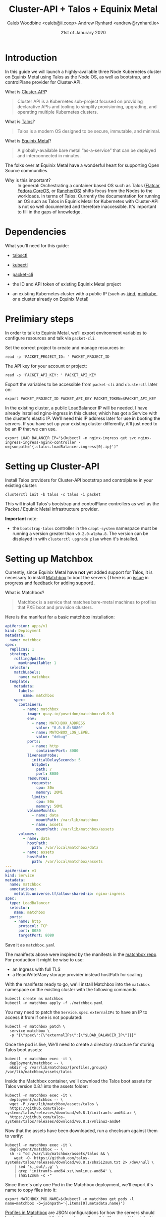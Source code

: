 #+TITLE: Cluster-API + Talos + Equinix Metal
#+AUTHOR: Caleb Woodbine <caleb@ii.coop>
#+AUTHOR: Andrew Rynhard <andrew@rynhard.io>
#+DATE: 21st of Janurary 2020
#+PROPERTY: header-args:tmate+ :dir . :window capi-talos-metal

* Introduction

In this guide we will launch a highly-available three Node Kubernetes cluster on Equinix Metal using Talos as the Node OS, as well as bootstrap, and controlPlane provider for Cluster-API.

- What is [[https://cluster-api.sigs.k8s.io/][Cluster-API]]? ::
#+begin_quote
Cluster API is a Kubernetes sub-project focused on providing declarative APIs and tooling to simplify provisioning, upgrading, and operating multiple Kubernetes clusters.
#+end_quote

- What is [[https://www.talos.dev/][Talos]]? ::
#+begin_quote
Talos is a modern OS designed to be secure, immutable, and minimal.
#+end_quote

- What is [[https://metal.equinix.com/][Equinix Metal]]? ::
#+begin_quote
A globally-available bare metal “as-a-service” that can be deployed and interconnected in minutes.
#+end_quote
The folks over at Equinix Metal have a wonderful heart for supporting Open Source communities.

- Why is this important? :: In general: Orchestrating a container based OS such as Talos ([[http://flatcar-linux.org/][Flatcar]], [[https://getfedora.org/coreos/][Fedora CoreOS]], or [[https://rancher.com/products/rancher/][RancherOS]]) shifts focus from the Nodes to the workloads. In terms of Talos: Currently the documentation for running an OS such as Talos in Equinix Metal for Kubernetes with Cluster-API is not so well documented and therefore inaccessible. It's important to fill in the gaps of knowledge.

* Dependencies

What you'll need for this guide:

- [[https://github.com/talos-systems/talos/releases/tag/v0.8.1][talosctl]]

- [[https://kubernetes.io/docs/tasks/tools/install-kubectl/][kubectl]]

- [[https://github.com/packethost/packet-cli][packet-cli]]

- the ID and API token of existing Equinix Metal project

- an existing Kubernetes cluster with a public IP (such as [[http://kind.sigs.k8s.io/][kind]], [[https://minikube.sigs.k8s.io/][minikube]], or a cluster already on Equinix Metal)

* Prelimiary steps

In order to talk to Equinix Metal, we'll export environment variables to configure resources and talk via ~packet-cli~.

Set the correct project to create and manage resources in:
#+begin_src tmate
  read -p 'PACKET_PROJECT_ID: ' PACKET_PROJECT_ID
#+end_src

The API key for your account or project:
#+begin_src tmate
  read -p 'PACKET_API_KEY: ' PACKET_API_KEY
#+end_src

Export the variables to be accessible from ~packet-cli~ and ~clusterctl~ later on:
#+begin_src tmate
  export PACKET_PROJECT_ID PACKET_API_KEY PACKET_TOKEN=$PACKET_API_KEY
#+end_src

In the existing cluster, a public LoadBalancer IP will be needed. I have already installed nginx-ingress in this cluster, which has got a Service with the cluster's elastic IP.
We'll need this IP address later for use in booting the servers.
If you have set up your existing cluster differently, it'll just need to be an IP that we can use.
#+begin_src tmate
  export LOAD_BALANCER_IP="$(kubectl -n nginx-ingress get svc nginx-ingress-ingress-nginx-controller -o=jsonpath='{.status.loadBalancer.ingress[0].ip}')"
#+end_src

* Setting up Cluster-API

Install Talos providers for Cluster-API bootstrap and controlplane in your existing cluster:
#+begin_src tmate
  clusterctl init -b talos -c talos -i packet
#+end_src

This will install Talos's bootstrap and controlPlane controllers as well as the Packet / Equinix Metal infrastructure provider.

**Important** note:
- the ~bootstrap-talos~ controller in the ~cabpt-system~ namespace must be running a version greater than ~v0.2.0-alpha.8~. The version can be displayed in with ~clusterctl upgrade plan~ when it's installed.

* Setting up Matchbox

Currently, since Equinix Metal have **not** yet added support for Talos, it is necessary to install [[https://matchbox.psdn.io/][Matchbox]] to boot the servers (There is an [[https://github.com/packethost/packet-images/issues/26][issue]] in progress and [[https://feedback.equinixmetal.com/operating-systems/p/talos-as-officially-supported-operating-system][feedback]] for adding support).

- What is Matchbox? ::
#+begin_quote
Matchbox is a service that matches bare-metal machines to profiles that PXE boot and provision clusters.
#+end_quote

Here is the manifest for a basic matchbox installation:
#+begin_src yaml :tangle ./matchbox.yaml :comments none
  apiVersion: apps/v1
  kind: Deployment
  metadata:
    name: matchbox
  spec:
    replicas: 1
    strategy:
      rollingUpdate:
        maxUnavailable: 1
    selector:
      matchLabels:
        name: matchbox
    template:
      metadata:
        labels:
          name: matchbox
      spec:
        containers:
          - name: matchbox
            image: quay.io/poseidon/matchbox:v0.9.0
            env:
              - name: MATCHBOX_ADDRESS
                value: "0.0.0.0:8080"
              - name: MATCHBOX_LOG_LEVEL
                value: "debug"
            ports:
              - name: http
                containerPort: 8080
            livenessProbe:
              initialDelaySeconds: 5
              httpGet:
                path: /
                port: 8080
            resources:
              requests:
                cpu: 30m
                memory: 20Mi
              limits:
                cpu: 50m
                memory: 50Mi
            volumeMounts:
              - name: data
                mountPath: /var/lib/matchbox
              - name: assets
                mountPath: /var/lib/matchbox/assets
        volumes:
          - name: data
            hostPath:
              path: /var/local/matchbox/data
          - name: assets
            hostPath:
              path: /var/local/matchbox/assets
  ---
  apiVersion: v1
  kind: Service
  metadata:
    name: matchbox
    annotations:
      metallb.universe.tf/allow-shared-ip: nginx-ingress
  spec:
    type: LoadBalancer
    selector:
      name: matchbox
    ports:
      - name: http
        protocol: TCP
        port: 8080
        targetPort: 8080
#+end_src
Save it as ~matchbox.yaml~

The manifests above were inspired by the manifests in the [[https://github.com/poseidon/matchbox/tree/master/contrib/k8s][matchbox repo]].
For production it might be wise to use:
- an Ingress with full TLS
- a ReadWriteMany storage provider instead hostPath for scaling

With the manifests ready to go, we'll install Matchbox into the ~matchbox~ namespace on the existing cluster with the following commands:
#+begin_src tmate
  kubectl create ns matchbox
  kubectl -n matchbox apply -f ./matchbox.yaml
#+end_src

You may need to patch the ~Service.spec.externalIPs~ to have an IP to access it from if one is not populated:
#+begin_src tmate
  kubectl -n matchbox patch \
    service matchbox \
    -p "{\"spec\":{\"externalIPs\":[\"$LOAD_BALANCER_IP\"]}}"
#+end_src

Once the pod is live, We'll need to create a directory structure for storing Talos boot assets:
#+begin_src tmate
  kubectl -n matchbox exec -it \
    deployment/matchbox -- \
    mkdir -p /var/lib/matchbox/{profiles,groups} /var/lib/matchbox/assets/talos
#+end_src

Inside the Matchbox container, we'll download the Talos boot assets for Talos version 0.8.1 into the assets folder:
#+begin_src tmate
  kubectl -n matchbox exec -it \
    deployment/matchbox -- \
    wget -P /var/lib/matchbox/assets/talos \
    https://github.com/talos-systems/talos/releases/download/v0.8.1/initramfs-amd64.xz \
    https://github.com/talos-systems/talos/releases/download/v0.8.1/vmlinuz-amd64
#+end_src

Now that the assets have been downloaded, run a checksum against them to verify:
#+begin_src tmate
  kubectl -n matchbox exec -it \
    deployment/matchbox -- \
    sh -c "cd /var/lib/matchbox/assets/talos && \
      wget -O- https://github.com/talos-systems/talos/releases/download/v0.8.1/sha512sum.txt 2> /dev/null \
      | sed 's,_out/,,g' \
      | grep 'initramfs-amd64.xz\|vmlinuz-amd64' \
      | sha512sum -c -"
#+end_src

Since there's only one Pod in the Matchbox deployment, we'll export it's name to copy files into it:
#+begin_src tmate
  export MATCHBOX_POD_NAME=$(kubectl -n matchbox get pods -l name=matchbox -o=jsonpath='{.items[0].metadata.name}')
#+end_src

[[https://matchbox.psdn.io/matchbox/#profiles][Profiles in Matchbox]] are JSON configurations for how the servers should boot, where from, and their kernel args. Save this file as ~profile-default-amd64.json~
#+begin_src json :tangle ./profile-default-amd64.json :comments none
  {
    "id": "default-amd64",
    "name": "default-amd64",
    "boot": {
      "kernel": "/assets/talos/vmlinuz-amd64",
      "initrd": [
        "/assets/talos/initramfs-amd64.xz"
      ],
      "args": [
        "initrd=initramfs-amd64.xz",
        "init_on_alloc=1",
        "init_on_free=1",
        "slub_debug=P",
        "pti=on",
        "random.trust_cpu=on",
        "console=tty0",
        "console=ttyS1,115200n8",
        "slab_nomerge",
        "printk.devkmsg=on",
        "talos.platform=packet",
        "talos.config=none"
      ]
    }
  }
#+end_src

[[https://matchbox.psdn.io/matchbox/#groups][Groups in Matchbox]] are a way of letting servers pick up profiles based on selectors. Save this file as ~group-default-amd64.json~
#+begin_src json :tangle ./group-default-amd64.json :comments none
  {
    "id": "default-amd64",
    "name": "default-amd64",
    "profile": "default-amd64",
    "selector": {
      "arch": "amd64"
    }
  }
#+end_src

We'll copy the profile and group into their respective folders:
#+begin_src tmate
  kubectl -n matchbox \
    cp ./profile-default-amd64.json \
    $MATCHBOX_POD_NAME:/var/lib/matchbox/profiles/default-amd64.json
  kubectl -n matchbox \
    cp ./group-default-amd64.json \
    $MATCHBOX_POD_NAME:/var/lib/matchbox/groups/default-amd64.json
#+end_src

List the files to validate that they were written correctly:
#+begin_src tmate
  kubectl -n matchbox exec -it \
    deployment/matchbox -- \
    sh -c 'ls -alh /var/lib/matchbox/*/'
#+end_src

** Testing Matchbox

Using ~curl~, we can verify Matchbox's running state:
#+begin_src tmate
  curl http://$LOAD_BALANCER_IP:8080
#+end_src

To test matchbox, we'll create an invalid userdata configuration for Talos, saving as ~userdata.txt~:
#+begin_src text :tangle ./userdata.txt :comments none
#!talos
#+end_src
Feel free to use a valid one.

Now let's talk to Equinix Metal to create a server pointing to the Matchbox server:
#+begin_src tmate
   packet-cli device create \
    --hostname talos-pxe-boot-test-1 \
    --plan c1.small.x86 \
    --facility sjc1 \
    --operating-system custom_ipxe \
    --project-id "$PACKET_PROJECT_ID" \
    --ipxe-script-url "http://$LOAD_BALANCER_IP:8080/ipxe?arch=amd64" \
    --userdata-file=./userdata.txt
#+end_src

In the meanwhile, we can watch the logs to see how things are:
#+begin_src tmate
  kubectl -n matchbox logs deployment/matchbox -f --tail=100
#+end_src

Looking at the logs, there should be some get requests of resources that will be used to boot the OS.

Notes:
- fun fact: you can run Matchbox on Android using [[https://f-droid.org/en/packages/com.termux/][Termux]].

* The cluster

** Preparing the cluster

Here we will declare the template that we will shortly generate our usable cluster from:
#+begin_src yaml :tangle ./talos-packet-cluster-template.yaml :comments none
  kind: TalosControlPlane
  apiVersion: controlplane.cluster.x-k8s.io/v1alpha3
  metadata:
    name: "${CLUSTER_NAME}-control-plane"
  spec:
    version: ${KUBERNETES_VERSION}
    replicas: ${CONTROL_PLANE_MACHINE_COUNT}
    infrastructureTemplate:
      apiVersion: infrastructure.cluster.x-k8s.io/v1alpha3
      kind: PacketMachineTemplate
      name: "${CLUSTER_NAME}-control-plane"
    controlPlaneConfig:
      init:
        generateType: init
        configPatches:
          - op: replace
            path: /machine/install
            value:
              disk: /dev/sda
              image: ghcr.io/talos-systems/installer:v0.8.1
              bootloader: true
              wipe: false
              force: false
          - op: add
            path: /machine/kubelet/extraArgs
            value:
              cloud-provider: external
          - op: add
            path: /cluster/apiServer/extraArgs
            value:
              cloud-provider: external
          - op: add
            path: /cluster/controllerManager/extraArgs
            value:
              cloud-provider: external
          - op: add
            path: /cluster/extraManifests
            value:
            - https://github.com/packethost/packet-ccm/releases/download/v1.1.0/deployment.yaml
          - op: add
            path: /cluster/allowSchedulingOnMasters
            value: true
      controlplane:
        generateType: controlplane
        configPatches:
          - op: replace
            path: /machine/install
            value:
              disk: /dev/sda
              image: ghcr.io/talos-systems/installer:v0.8.1
              bootloader: true
              wipe: false
              force: false
          - op: add
            path: /machine/kubelet/extraArgs
            value:
              cloud-provider: external
          - op: add
            path: /cluster/apiServer/extraArgs
            value:
              cloud-provider: external
          - op: add
            path: /cluster/controllerManager/extraArgs
            value:
              cloud-provider: external
          - op: add
            path: /cluster/allowSchedulingOnMasters
            value: true
  ---
  apiVersion: infrastructure.cluster.x-k8s.io/v1alpha3
  kind: PacketMachineTemplate
  metadata:
    name: "${CLUSTER_NAME}-control-plane"
  spec:
    template:
      spec:
        OS: custom_ipxe
        ipxeURL: "http://${IPXE_SERVER_IP}:8080/ipxe?arch=amd64"
        billingCycle: hourly
        machineType: "${CONTROLPLANE_NODE_TYPE}"
        sshKeys:
          - "${SSH_KEY}"
        tags: []
  ---
  apiVersion: cluster.x-k8s.io/v1alpha3
  kind: Cluster
  metadata:
    name: "${CLUSTER_NAME}"
  spec:
    clusterNetwork:
      pods:
        cidrBlocks:
          - ${POD_CIDR:=192.168.0.0/16}
      services:
        cidrBlocks:
          - ${SERVICE_CIDR:=172.26.0.0/16}
    infrastructureRef:
      apiVersion: infrastructure.cluster.x-k8s.io/v1alpha3
      kind: PacketCluster
      name: "${CLUSTER_NAME}"
    controlPlaneRef:
      apiVersion: controlplane.cluster.x-k8s.io/v1alpha3
      kind: TalosControlPlane
      name: "${CLUSTER_NAME}-control-plane"
  ---
  apiVersion: infrastructure.cluster.x-k8s.io/v1alpha3
  kind: PacketCluster
  metadata:
    name: "${CLUSTER_NAME}"
  spec:
    projectID: "${PACKET_PROJECT_ID}"
    facility: "${FACILITY}"
  ---
  apiVersion: cluster.x-k8s.io/v1alpha3
  kind: MachineDeployment
  metadata:
    name: ${CLUSTER_NAME}-worker-a
    labels:
      cluster.x-k8s.io/cluster-name: ${CLUSTER_NAME}
      pool: worker-a
  spec:
    replicas: ${WORKER_MACHINE_COUNT}
    clusterName: ${CLUSTER_NAME}
    selector:
      matchLabels:
        cluster.x-k8s.io/cluster-name: ${CLUSTER_NAME}
        pool: worker-a
    template:
      metadata:
        labels:
          cluster.x-k8s.io/cluster-name: ${CLUSTER_NAME}
          pool: worker-a
      spec:
        version: ${KUBERNETES_VERSION}
        clusterName: ${CLUSTER_NAME}
        bootstrap:
          configRef:
            name: ${CLUSTER_NAME}-worker-a
            apiVersion: bootstrap.cluster.x-k8s.io/v1alpha3
            kind: TalosConfigTemplate
        infrastructureRef:
          name: ${CLUSTER_NAME}-worker-a
          apiVersion: infrastructure.cluster.x-k8s.io/v1alpha3
          kind: PacketMachineTemplate
  ---
  apiVersion: infrastructure.cluster.x-k8s.io/v1alpha3
  kind: PacketMachineTemplate
  metadata:
    name: ${CLUSTER_NAME}-worker-a
  spec:
    template:
      spec:
        OS: custom_ipxe
        ipxeURL: "http://${IPXE_SERVER_IP}:8080/ipxe?arch=amd64"
        billingCycle: hourly
        machineType: "${WORKER_NODE_TYPE}"
        sshKeys:
          - "${SSH_KEY}"
        tags: []
  ---
  apiVersion: bootstrap.cluster.x-k8s.io/v1alpha3
  kind: TalosConfigTemplate
  metadata:
    name: ${CLUSTER_NAME}-worker-a
    labels:
      cluster.x-k8s.io/cluster-name: ${CLUSTER_NAME}
  spec:
    template:
      spec:
        generateType: init
#+end_src

Inside of ~TalosControlPlane.spec.controlPlaneConfig.init~, I'm very much liking the use of ~generateType: init~ paired with ~configPatches~. This enables:
- configuration to be generated;
- management of certificates out of the cluster operator's hands;
- another level of standardisation; and
- overrides to be added where needed

Notes:
- the ClusterAPI template above uses Packet-Cloud-Controller manager version 1.1.0

*** Cluster name                                                   :noexport:
#+name: cluster-config-env-name
#+begin_src bash
  export CLUSTER_NAME="talos-metal"
#+end_src

*** Templating your configuration

Set environment variables for configuration:
#+name: cluster-config-env
#+begin_src bash :noweb yes
  <<cluster-config-env-name>>
  export FACILITY=sjc1
  export KUBERNETES_VERSION=v1.20.2
  export POD_CIDR=10.244.0.0/16
  export SERVICE_CIDR=10.96.0.0/12
  export CONTROLPLANE_NODE_TYPE=c1.small.x86
  export CONTROL_PLANE_MACHINE_COUNT=3
  export WORKER_NODE_TYPE=c1.small.x86
  export WORKER_MACHINE_COUNT=0
  export SSH_KEY=""
  export IPXE_URL=$LOAD_BALANCER_IP
#+end_src

In the variables above, we will create a cluster which has three small controlPlane nodes to run workloads.

**** Apply the variables :noexport:

Set the env in the tmate session:
#+begin_src tmate :noweb yes
  <<cluster-config-env>>
#+end_src

*** Render the manifests
Render your cluster configuration from the template:
#+begin_src tmate :noweb yes
  clusterctl config cluster "$CLUSTER_NAME" \
    --from ./talos-packet-cluster-template.yaml \
    -n "$CLUSTER_NAME" > "$CLUSTER_NAME"-cluster-capi.yaml
#+end_src

** Creating the cluster

With the template for the cluster rendered to how wish to deploy it, it's now time to apply it:
#+begin_src tmate
  kubectl create ns "$CLUSTER_NAME"
  kubectl -n "$CLUSTER_NAME" apply -f ./"$CLUSTER_NAME"-cluster-capi.yaml
#+end_src

The cluster will now be brought up, we can see the progress by taking a look at the resources:
#+begin_src tmate
  kubectl -n "$CLUSTER_NAME" get machines,clusters,packetmachines,packetclusters
#+end_src

Note: As expected, the cluster may take some time to appear and be accessible.

Not long after applying, a KubeConfig is available. Fetch the KubeConfig from the existing cluster with:
#+begin_src tmate
  kubectl -n "$CLUSTER_NAME" get secrets \
    "$CLUSTER_NAME"-kubeconfig -o=jsonpath='{.data.value}' \
    | base64 -d > $HOME/.kube/"$CLUSTER_NAME"
#+end_src

Using the KubeConfig from the new cluster, check out the status of it:
#+begin_src tmate
  kubectl --kubeconfig $HOME/.kube/"$CLUSTER_NAME" cluster-info
#+end_src

Once the APIServer is reachable, create configuration for how the Packet-Cloud-Controller-Manager should talk to Equinix-Metal:
#+begin_src tmate
  kubectl --kubeconfig $HOME/.kube/"$CLUSTER_NAME" -n kube-system \
    create secret generic packet-cloud-config \
    --from-literal=cloud-sa.json="{\"apiKey\": \"${PACKET_API_KEY}\",\"projectID\": \"${PACKET_PROJECT_ID}\"}"
#+end_src

Since we're able to talk to the APIServer, we can check how all Pods are doing:
#+name: list all Pods
#+begin_src bash :noweb yes
  <<cluster-config-env-name>>
  kubectl --kubeconfig $HOME/.kube/"$CLUSTER_NAME"\
    -n kube-system get pods
#+end_src

Listing Pods shows that everything is live and in a good state:
#+RESULTS: list all Pods
#+begin_src bash
NAMESPACE     NAME                                                     READY   STATUS    RESTARTS   AGE
kube-system   coredns-5b55f9f688-fb2cb                                 1/1     Running   0          25m
kube-system   coredns-5b55f9f688-qsvg5                                 1/1     Running   0          25m
kube-system   kube-apiserver-665px                                     1/1     Running   0          19m
kube-system   kube-apiserver-mz68q                                     1/1     Running   0          19m
kube-system   kube-apiserver-qfklt                                     1/1     Running   2          19m
kube-system   kube-controller-manager-6grxd                            1/1     Running   0          19m
kube-system   kube-controller-manager-cf76h                            1/1     Running   0          19m
kube-system   kube-controller-manager-dsmgf                            1/1     Running   0          19m
kube-system   kube-flannel-brdxw                                       1/1     Running   0          24m
kube-system   kube-flannel-dm85d                                       1/1     Running   0          24m
kube-system   kube-flannel-sg6k9                                       1/1     Running   0          24m
kube-system   kube-proxy-flx59                                         1/1     Running   0          24m
kube-system   kube-proxy-gbn4l                                         1/1     Running   0          24m
kube-system   kube-proxy-ns84v                                         1/1     Running   0          24m
kube-system   kube-scheduler-4qhjw                                     1/1     Running   0          19m
kube-system   kube-scheduler-kbm5z                                     1/1     Running   0          19m
kube-system   kube-scheduler-klsmp                                     1/1     Running   0          19m
kube-system   packet-cloud-controller-manager-77cd8c9c7c-cdzfv         1/1     Running   0          20m
kube-system   pod-checkpointer-4szh6                                   1/1     Running   0          19m
kube-system   pod-checkpointer-4szh6-talos-metal-control-plane-j29lb   1/1     Running   0          19m
kube-system   pod-checkpointer-k7w8h                                   1/1     Running   0          19m
kube-system   pod-checkpointer-k7w8h-talos-metal-control-plane-lk9f2   1/1     Running   0          19m
kube-system   pod-checkpointer-m5wrh                                   1/1     Running   0          19m
kube-system   pod-checkpointer-m5wrh-talos-metal-control-plane-h9v4j   1/1     Running   0          19m
#+end_src

With the cluster live, it's now ready for workloads to be deployed!

* Talos Configuration

In order to manage Talos Nodes outside of Kubernetes, we need to create and set up configuration to use.

Create the directory for the config:
#+begin_src tmate
  mkdir -p $HOME/.talos
#+end_src

Discover the IP for the first controlPlane:
#+begin_src tmate
  export TALOS_ENDPOINT=$(kubectl -n "$CLUSTER_NAME" \
    get machines \
    $(kubectl -n "$CLUSTER_NAME" \
      get machines -l cluster.x-k8s.io/control-plane='' \
      --no-headers --output=jsonpath='{.items[0].metadata.name}') \
      -o=jsonpath="{.status.addresses[?(@.type=='ExternalIP')].address}" | awk '{print $2}')
#+end_src

Fetch the ~talosconfig~ from the existing cluster:
#+begin_src tmate
  kubectl get talosconfig \
    -n $CLUSTER_NAME \
    -l cluster.x-k8s.io/cluster-name=$CLUSTER_NAME \
    -o yaml -o jsonpath='{.items[0].status.talosConfig}' > $HOME/.talos/"$CLUSTER_NAME"-management-plane-talosconfig.yaml
#+end_src

Write in the configuration the endpoint IP and node IP:
#+begin_src tmate
  talosctl \
    --talosconfig $HOME/.talos/"$CLUSTER_NAME"-management-plane-talosconfig.yaml \
    config endpoint $TALOS_ENDPOINT
  talosctl \
    --talosconfig $HOME/.talos/"$CLUSTER_NAME"-management-plane-talosconfig.yaml \
    config node $TALOS_ENDPOINT
#+end_src

Now that the ~talosconfig~ has been written, try listing all containers:
#+name: list-containers-on-containerd
#+begin_src bash :noweb yes
  <<cluster-config-env-name>>
  # removing ip; omit ` | sed ...` for regular use
  talosctl --talosconfig $HOME/.talos/"$CLUSTER_NAME"-management-plane-talosconfig.yaml containers | sed -r 's/(\b[0-9]{1,3}\.){3}[0-9]{1,3}\b'/"x.x.x.x      "/
#+end_src

Here's the containers running on this particular node, in containerd (not k8s related):
#+RESULTS: list-containers-on-containerd
#+begin_src bash
NODE            NAMESPACE   ID         IMAGE                                  PID    STATUS
x.x.x.x         system      apid       talos/apid                             3046   RUNNING
x.x.x.x         system      etcd       gcr.io/etcd-development/etcd:v3.4.14   3130   RUNNING
x.x.x.x         system      networkd   talos/networkd                         2879   RUNNING
x.x.x.x         system      routerd    talos/routerd                          2888   RUNNING
x.x.x.x         system      timed      talos/timed                            2976   RUNNING
x.x.x.x         system      trustd     talos/trustd                           3047   RUNNING
#+end_src

* Clean up

Tearing down the entire cluster and resources associated with it, can be achieved by

i. Deleting the cluster:
#+begin_src tmate
  kubectl -n "$CLUSTER_NAME" delete cluster "$CLUSTER_NAME"
#+end_src

ii. Deleting the namespace:
#+begin_src tmate
  kubectl delete ns "$CLUSTER_NAME"
#+end_src

iii. Removing local configurations:
#+begin_src tmate
  rm \
    $HOME/.talos/"$CLUSTER_NAME"-management-plane-talosconfig.yaml \
    $HOME/.kube/"$CLUSTER_NAME"
#+end_src

* What have I learned from this?
- (always learning) how wonderful the Kubernetes community is :: there are so many knowledgable individuals who are so ready for collaboration and adoption - it doesn't matter the SIG or group.
- how modular Cluster-API is :: Cluster-API components (bootstrap, controlPlane, core, infrastructure) can be swapped out and meshed together in very cool ways.

* Credits
Integrating Talos into this project would not be possible without help from [[https://github.com/andrewrynhard][Andrew Rynhard (Talos Systems)]], huge thanks to him for reaching out for pairing and co-authoring.

* Notes and references
- with the new cluster's controlPlane live and available for deployment, the iPXE server could be moved into that cluster - meaning that new servers boot from the cluster that they'll join, making it almost self-contained
- cluster configuration as based off of [[https://github.com/kubernetes-sigs/cluster-api-provider-packet/blob/479faf06e1337b1e979cb624ca8be015b2a89cde/templates/cluster-template.yaml][cluster-template.yaml from the cluster-api-provider-packet repo]]
- this post has been made to [[https://blog.calebwoodbine.com/deploying-talos-and-kubernetes-with-cluster-api-on-equinix-metal][blog.calebwoodine.com]], and [[https://ii.coop/deploying-talos-and-kubernetes-with-cluster-api-on-equinix-metal/][talos-system.com/blog]], but is also available as an [[https://github.com/ii/org/blob/master/ii/equinix-metal-capi-talos-kubernetes/README.org][Org file]]

-----

Hope you've enjoyed the output of this project!
Thank you!

* Footnotes

#+REVEAL_ROOT: https://cdnjs.cloudflare.com/ajax/libs/reveal.js/3.9.2
#+NOREVEAL_ROOT: https://raw.githubusercontent.com/hakimel/reveal.js/3.9.2/
# #+REVEAL_TITLE_SLIDE:
#+NOREVEAL_DEFAULT_FRAG_STYLE: YY
#+NOREVEAL_EXTRA_CSS: YY
#+NOREVEAL_EXTRA_JS: YY
#+REVEAL_HLEVEL: 2
#+REVEAL_MARGIN: 0.1
#+REVEAL_WIDTH: 1000
#+REVEAL_HEIGHT: 600
#+REVEAL_MAX_SCALE: 3.5
#+REVEAL_MIN_SCALE: 0.2
#+REVEAL_PLUGINS: (markdown notes highlight multiplex)
#+REVEAL_SLIDE_NUMBER: ""
#+REVEAL_SPEED: 1
#+REVEAL_THEME: moon
#+REVEAL_THEME_OPTIONS: beige|black|blood|league|moon|night|serif|simple|sky|solarized|white
#+REVEAL_TRANS: cube
#+REVEAL_TRANS_OPTIONS: none|cube|fade|concave|convex|page|slide|zoom

#+OPTIONS: num:nil
#+OPTIONS: toc:nil
#+OPTIONS: mathjax:Y
#+OPTIONS: reveal_single_file:nil
#+OPTIONS: reveal_control:t
#+OPTIONS: reveal-progress:t
#+OPTIONS: reveal_history:nil
#+OPTIONS: reveal_center:t
#+OPTIONS: reveal_rolling_links:nil
#+OPTIONS: reveal_keyboard:t
#+OPTIONS: reveal_overview:t
